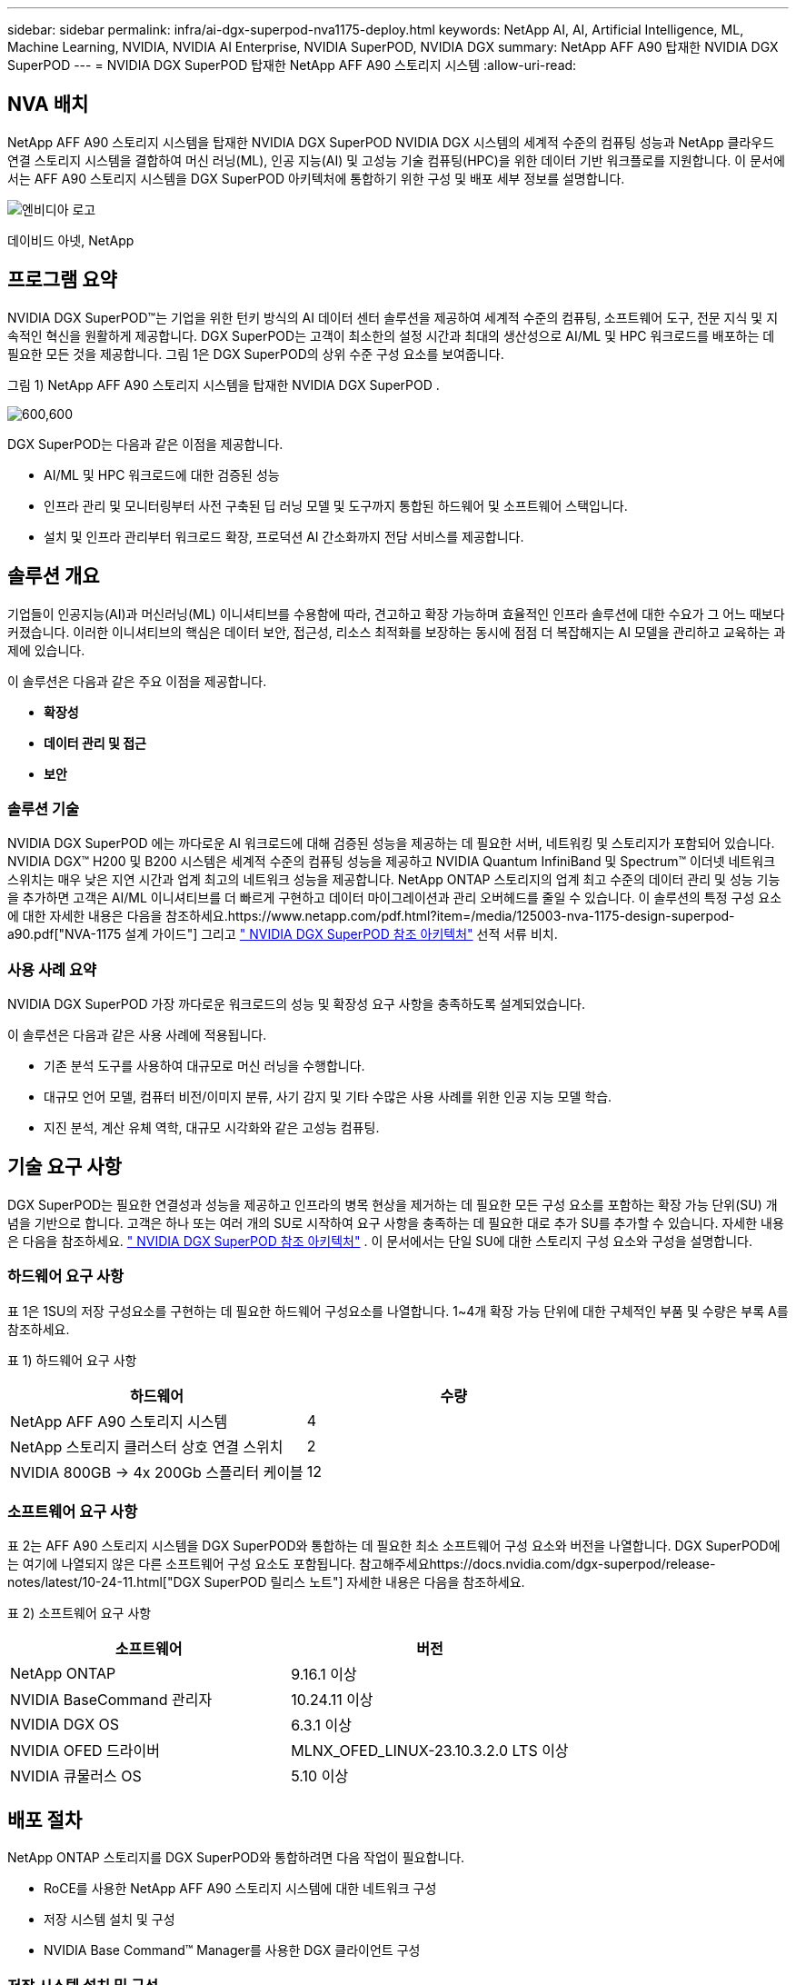 ---
sidebar: sidebar 
permalink: infra/ai-dgx-superpod-nva1175-deploy.html 
keywords: NetApp AI, AI, Artificial Intelligence, ML, Machine Learning, NVIDIA, NVIDIA AI Enterprise, NVIDIA SuperPOD, NVIDIA DGX 
summary: NetApp AFF A90 탑재한 NVIDIA DGX SuperPOD 
---
= NVIDIA DGX SuperPOD 탑재한 NetApp AFF A90 스토리지 시스템
:allow-uri-read: 




== NVA 배치

[role="lead"]
NetApp AFF A90 스토리지 시스템을 탑재한 NVIDIA DGX SuperPOD NVIDIA DGX 시스템의 세계적 수준의 컴퓨팅 성능과 NetApp 클라우드 연결 스토리지 시스템을 결합하여 머신 러닝(ML), 인공 지능(AI) 및 고성능 기술 컴퓨팅(HPC)을 위한 데이터 기반 워크플로를 지원합니다.  이 문서에서는 AFF A90 스토리지 시스템을 DGX SuperPOD 아키텍처에 통합하기 위한 구성 및 배포 세부 정보를 설명합니다.

image:nvidialogo.png["엔비디아 로고"]

데이비드 아넷, NetApp



== 프로그램 요약

NVIDIA DGX SuperPOD™는 기업을 위한 턴키 방식의 AI 데이터 센터 솔루션을 제공하여 세계적 수준의 컴퓨팅, 소프트웨어 도구, 전문 지식 및 지속적인 혁신을 원활하게 제공합니다.  DGX SuperPOD는 고객이 최소한의 설정 시간과 최대의 생산성으로 AI/ML 및 HPC 워크로드를 배포하는 데 필요한 모든 것을 제공합니다.  그림 1은 DGX SuperPOD의 상위 수준 구성 요소를 보여줍니다.

그림 1) NetApp AFF A90 스토리지 시스템을 탑재한 NVIDIA DGX SuperPOD .

image:ai-superpod-a90-005.png["600,600"]

DGX SuperPOD는 다음과 같은 이점을 제공합니다.

* AI/ML 및 HPC 워크로드에 대한 검증된 성능
* 인프라 관리 및 모니터링부터 사전 구축된 딥 러닝 모델 및 도구까지 통합된 하드웨어 및 소프트웨어 스택입니다.
* 설치 및 인프라 관리부터 워크로드 확장, 프로덕션 AI 간소화까지 전담 서비스를 제공합니다.




== 솔루션 개요

기업들이 인공지능(AI)과 머신러닝(ML) 이니셔티브를 수용함에 따라, 견고하고 확장 가능하며 효율적인 인프라 솔루션에 대한 수요가 그 어느 때보다 커졌습니다.  이러한 이니셔티브의 핵심은 데이터 보안, 접근성, 리소스 최적화를 보장하는 동시에 점점 더 복잡해지는 AI 모델을 관리하고 교육하는 과제에 있습니다. 

이 솔루션은 다음과 같은 주요 이점을 제공합니다.

* *확장성*
* *데이터 관리 및 접근*
* *보안*




=== 솔루션 기술

NVIDIA DGX SuperPOD 에는 까다로운 AI 워크로드에 대해 검증된 성능을 제공하는 데 필요한 서버, 네트워킹 및 스토리지가 포함되어 있습니다.  NVIDIA DGX™ H200 및 B200 시스템은 세계적 수준의 컴퓨팅 성능을 제공하고 NVIDIA Quantum InfiniBand 및 Spectrum™ 이더넷 네트워크 스위치는 매우 낮은 지연 시간과 업계 최고의 네트워크 성능을 제공합니다.  NetApp ONTAP 스토리지의 업계 최고 수준의 데이터 관리 및 성능 기능을 추가하면 고객은 AI/ML 이니셔티브를 더 빠르게 구현하고 데이터 마이그레이션과 관리 오버헤드를 줄일 수 있습니다.  이 솔루션의 특정 구성 요소에 대한 자세한 내용은 다음을 참조하세요.https://www.netapp.com/pdf.html?item=/media/125003-nva-1175-design-superpod-a90.pdf["NVA-1175 설계 가이드"] 그리고 https://docs.nvidia.com/dgx-superpod/reference-architecture-scalable-infrastructure-b200/latest/index.html["+++ NVIDIA DGX SuperPOD 참조 아키텍처+++"] 선적 서류 비치.



=== 사용 사례 요약

NVIDIA DGX SuperPOD 가장 까다로운 워크로드의 성능 및 확장성 요구 사항을 충족하도록 설계되었습니다.

이 솔루션은 다음과 같은 사용 사례에 적용됩니다.

* 기존 분석 도구를 사용하여 대규모로 머신 러닝을 수행합니다.
* 대규모 언어 모델, 컴퓨터 비전/이미지 분류, 사기 감지 및 기타 수많은 사용 사례를 위한 인공 지능 모델 학습.
* 지진 분석, 계산 유체 역학, 대규모 시각화와 같은 고성능 컴퓨팅.




== 기술 요구 사항

DGX SuperPOD는 필요한 연결성과 성능을 제공하고 인프라의 병목 현상을 제거하는 데 필요한 모든 구성 요소를 포함하는 확장 가능 단위(SU) 개념을 기반으로 합니다.  고객은 하나 또는 여러 개의 SU로 시작하여 요구 사항을 충족하는 데 필요한 대로 추가 SU를 추가할 수 있습니다.  자세한 내용은 다음을 참조하세요. https://docs.nvidia.com/dgx-superpod/reference-architecture-scalable-infrastructure-b200/latest/index.html["+++ NVIDIA DGX SuperPOD 참조 아키텍처+++"] .  이 문서에서는 단일 SU에 대한 스토리지 구성 요소와 구성을 설명합니다.



=== 하드웨어 요구 사항

표 1은 1SU의 저장 구성요소를 구현하는 데 필요한 하드웨어 구성요소를 나열합니다.  1~4개 확장 가능 단위에 대한 구체적인 부품 및 수량은 부록 A를 참조하세요.

표 1) 하드웨어 요구 사항

[cols="50%,50%"]
|===
| 하드웨어 | 수량 


| NetApp AFF A90 스토리지 시스템 | 4 


| NetApp 스토리지 클러스터 상호 연결 스위치 | 2 


| NVIDIA 800GB -> 4x 200Gb 스플리터 케이블 | 12 
|===


=== 소프트웨어 요구 사항

표 2는 AFF A90 스토리지 시스템을 DGX SuperPOD와 통합하는 데 필요한 최소 소프트웨어 구성 요소와 버전을 나열합니다.  DGX SuperPOD에는 여기에 나열되지 않은 다른 소프트웨어 구성 요소도 포함됩니다.  참고해주세요https://docs.nvidia.com/dgx-superpod/release-notes/latest/10-24-11.html["+++DGX SuperPOD 릴리스 노트+++"] 자세한 내용은 다음을 참조하세요.

표 2) 소프트웨어 요구 사항

[cols="50%,50%"]
|===
| 소프트웨어 | 버전 


| NetApp ONTAP | 9.16.1 이상 


| NVIDIA BaseCommand 관리자 | 10.24.11 이상 


| NVIDIA DGX OS | 6.3.1 이상 


| NVIDIA OFED 드라이버 | MLNX_OFED_LINUX-23.10.3.2.0 LTS 이상 


| NVIDIA 큐물러스 OS | 5.10 이상 
|===


== 배포 절차

NetApp ONTAP 스토리지를 DGX SuperPOD와 통합하려면 다음 작업이 필요합니다.

* RoCE를 사용한 NetApp AFF A90 스토리지 시스템에 대한 네트워크 구성
* 저장 시스템 설치 및 구성
* NVIDIA Base Command™ Manager를 사용한 DGX 클라이언트 구성




=== 저장 시스템 설치 및 구성



==== 현장 준비 및 기본 설치

AFF A90 스토리지 클러스터의 현장 준비 및 기본 설치는 NetApp Professional Services에서 표준 배포 서비스의 일부로 모든 DGX SuperPOD 배포에 대해 수행합니다.  NetApp PS에서는 현장 조건이 설치에 적합한지 확인하고 지정된 랙에 하드웨어를 설치합니다.  또한 고객이 제공한 네트워크 정보를 사용하여 OOB 네트워크 연결을 연결하고 기본 클러스터 설정을 완료합니다.  부록 A – 부품 목록 및 랙 높이에는 참조용 표준 랙 높이가 포함되어 있습니다.  A90 설치에 대한 자세한 내용은 다음을 참조하세요. https://docs.netapp.com/us-en/ontap-systems/a70-90/install-overview.html["+++ AFF A90 하드웨어 설치 설명서+++"] .

표준 배포가 완료되면 NetApp PS는 아래 절차에 따라 스토리지 솔루션의 고급 구성을 완료합니다. 여기에는 클라이언트 연결 및 튜닝을 위한 Base Command Manager와의 통합이 포함됩니다.



==== 스토리지 시스템을 DGX SuperPOD 스토리지 패브릭에 케이블로 연결

AFF A90 스토리지 시스템은 컨트롤러당 4개의 200Gb 이더넷 포트를 사용하여 스토리지 패브릭 리프 스위치에 연결되며, 각 스위치에 2개의 연결이 있습니다.  NVIDIA Spectrum SN5600 스위치의 800Gb 스위치 포트는 부록 A에 나열된 적절한 DAC 또는 광 분배기 구성을 사용하여 4개의 200Gb 포트로 나뉩니다. 각 스위치 포트의 개별 포트는 스토리지 컨트롤러에 분산되어 단일 장애 지점을 제거합니다.  아래 그림 2는 스토리지 패브릭 연결을 위한 케이블을 보여줍니다.

그림 2) 저장 네트워크 케이블링.

image:ai-superpod-a90-006.png["600,600"]



==== 스토리지 시스템을 DGX SuperPOD 인밴드 네트워크에 케이블로 연결

NetApp ONTAP 에는 DGX SuperPOD 아키텍처의 고성능 스토리지 시스템으로 작동하고 홈 디렉토리, 그룹 파일 공유 및 Base Command Manager 클러스터 아티팩트를 지원할 수 있는 업계 최고의 멀티 테넌시 기능이 포함되어 있습니다.  인밴드 네트워크에서 사용하기 위해 각 AFF A90 컨트롤러는 컨트롤러당 200Gb 이더넷 연결 1개로 인밴드 네트워크 스위치에 연결되고 포트는 LACP MLAG 구성으로 구성됩니다.  아래 그림 3은 스토리지 시스템을 인밴드 및 OOB 네트워크에 연결하는 케이블 연결을 보여줍니다.

그림 3) 인밴드 및 OOB 네트워크 케이블링.

image:ai-superpod-a90-007.png["600,600"]



==== DGX SuperPOD에 대한 ONTAP 구성

이 솔루션은 여러 개의 스토리지 가상 머신(SVM)을 활용하여 고성능 스토리지 액세스와 사용자 홈 디렉토리 및 기타 클러스터 아티팩트에 대한 볼륨을 관리 SVM에서 호스팅합니다.  각 SVM은 스토리지 또는 인밴드 네트워크의 네트워크 인터페이스와 데이터 스토리지를 위한 FlexGroup 볼륨으로 구성됩니다.  데이터 SVM의 성능을 보장하기 위해 스토리지 QoS 정책이 구현됩니다.  FlexGroups, Storage Virtual Machines 및 ONTAP QoS 기능에 대한 자세한 내용은 다음을 참조하세요. https://docs.netapp.com/us-en/ontap/index.html["+++ ONTAP 문서 +++"] .



===== 기본 저장소 구성



====== 각 컨트롤러에 단일 집계를 구성합니다.

[source, cli]
----
aggr create -node <node> -aggregate <node>_data01 -diskcount <47> -maxraidsize 24
----
클러스터의 각 노드에 대해 위의 단계를 반복합니다.



====== 대역 내 네트워크에 대해 각 컨트롤러에서 ifgrps 구성

[source, cli]
----
net port ifgrp create -node <node> -ifgrp a1a -mode multimode
-distr-function port

net port ifgrp add-port -node <node> -ifgrp a1a -ports
<node>:e2a,<node>:e2b
----
클러스터의 각 노드에 대해 위의 단계를 반복합니다.



====== RoCE를 위한 물리적 포트 구성

RDMA를 통한 NFS를 활성화하려면 클라이언트와 서버 모두에서 네트워크 트래픽이 적절하게 태그 지정되고 RoCE(RDMA over Converged Ethernet)를 사용하여 네트워크에서 적절하게 처리되도록 구성해야 합니다.  여기에는 PFC(우선순위 흐름 제어) 구성과 사용할 PFC CoS 대기열 구성이 포함됩니다.  아래 명령을 실행하면 NetApp ONTAP 은 네트워크 QoS 구성에 맞춰 DSCP 코드 26을 자동으로 구성합니다.

[source, cli]
----
network port modify -node * -port e6* -flowcontrol-admin pfc
-pfc-queues-admin 3

network port modify -node * -port e11* -flowcontrol-admin pfc
-pfc-queues-admin 3
----


====== 브로드캐스트 도메인 생성

[source, cli]
----
broadcast-domain create -broadcast-domain in-band -mtu 9000 -ports
ntapa90_spod-01:a1a,ntapa90_spod-02:a1a,ntapa90_spod-03:a1a,ntapa90_spod-04:a1a,ntapa90_spod-05:a1a,
ntapa90_spod-06:a1a,ntapa90_spod-07:a1a,ntapa90_spod-08:a1a

broadcast-domain create -broadcast-domain vlan401 -mtu 9000 -ports
ntapa90_spod-01:e6a,ntapa90_spod-01:e6b,ntapa90_spod-02:e6a,ntapa90_spod-02:e6b,ntapa90_spod-03:e6a,ntapa90_spod-03:e6b,ntapa90_spod-04:e6a,ntapa90_spod-04:e6b,ntapa90_spod-05:e6a,ntapa90_spod-05:e6b,ntapa90_spod-06:e6a,ntapa90_spod-06:e6b,ntapa90_spod-07:e6a,ntapa90_spod-07:e6b,ntapa90_spod-08:e6a,ntapa90_spod-08:e6b

broadcast-domain create -broadcast-domain vlan402 -mtu 9000 -ports
ntapa90_spod-01:e11a,ntapa90_spod-01:e11b,ntapa90_spod-02:e11a,ntapa90_spod-02:e11b,ntapa90_spod-03:e11a,ntapa90_spod-03:e11b,ntapa90_spod-04:e11a,ntapa90_spod-04:e11b,ntapa90_spod-05:e11a,ntapa90_spod-05:e11b,ntapa90_spod-06:e11a,ntapa90_spod-06:e11b,ntapa90_spod-07:e11a,ntapa90_spod-07:e11b,ntapa90_spod-08:e11a,ntapa90_spod-08:e11b

----


===== 관리 SVM 생성



====== 관리 SVM 생성 및 구성

[source, cli]
----
vserver create -vserver spod_mgmt

vserver modify -vserver spod_mgmt -aggr-list
ntapa90_spod-01_data01,ntapa90_spod-02_data01,
ntapa90_spod-03_data01,ntapa90_spod-04_data01,
ntapa90_spod-05_data01,ntapa90_spod-06_data01,
ntapa90_spod-07_data01,ntapa90_spod-08_data01
----


====== 관리 SVM에서 NFS 서비스 구성

[source, cli]
----
nfs create -vserver spod_mgmt -v3 enabled -v4.1 enabled -v4.1-pnfs
enabled -tcp-max-xfer-size 262144 -v4.1-trunking enabled

set advanced

nfs modify -vserver spod_mgmt -v3-64bit-identifiers enabled
-v4.x-session-num-slots 1024
----


====== 인밴드 네트워크 인터페이스에 대한 IP 서브넷 생성

[source, cli]
----
network subnet create -subnet-name inband -broadcast-domain in-band
-subnet xxx.xxx.xxx.0/24 -gateway xxx.xxx.xxx.x -ip-ranges
xxx.xxx.xxx.xx-xxx.xxx.xxx.xxx
----
*참고:* IP 서브넷 정보는 기존 고객 네트워크에 통합하기 위해 배포 시점에 고객이 제공해야 합니다.



====== In-Band SVM을 위해 각 노드에 네트워크 인터페이스를 생성합니다.

[source, cli]
----
net int create -vserver spod_mgmt -lif inband_lif1 -home-node
ntapa90_spod-01 -home-port a1a -subnet_name inband
----
클러스터의 각 노드에 대해 위의 단계를 반복합니다.



====== 관리 SVM을 위한 FlexGroup 볼륨 생성

[source, cli]
----
vol create -vserver spod_mgmt -volume home -size 10T -auto-provision-as
flexgroup -junction-path /home

vol create -vserver spod_mgmt -volume cm -size 10T -auto-provision-as
flexgroup -junction-path /cm

----


====== 관리 SVM에 대한 내보내기 정책 만들기

[source, cli]
----
export-policy rule create -vserver spod_mgmt -policy default
-client-match XXX.XXX.XXX.XXX -rorule sys -rwrule sys -superuser sys
----
*참고:* IP 서브넷 정보는 기존 고객 네트워크에 통합하기 위해 배포 시점에 고객이 제공해야 합니다.



===== 데이터 SVM 생성



====== 데이터 SVM 생성 및 구성

[source, cli]
----
vserver create -vserver spod_data
vserver modify -vserver spod_data -aggr-list
ntapa90_spod-01_data01,ntapa90_spod-02_data01,
ntapa90_spod-03_data01,ntapa90_spod-04_data01,
ntapa90_spod-05_data01,ntapa90_spod-06_data01,
ntapa90_spod-07_data01,ntapa90_spod-08_data01
----


====== RDMA가 활성화된 Data SVM에서 NFS 서비스 구성

[source, cli]
----
nfs create -vserver spod_data -v3 enabled -v4.1 enabled -v4.1-pnfs
enabled -tcp-max-xfer-size 262144 -v4.1-trunking enabled -rdma enabled

set advanced

nfs modify -vserver spod_data -v3-64bit-identifiers enabled
-v4.x-session-num-slots 1024
----


====== Data SVM 네트워크 인터페이스에 대한 IP 서브넷 생성

[source, cli]
----
network subnet create -subnet-name vlan401 -broadcast-domain vlan401
-subnet 100.127.124.0/24 -ip-ranges 100.127.124.4-100.127.124.254

network subnet create -subnet-name vlan402 -broadcast-domain vlan402
-subnet 100.127.252.0/24 -ip-ranges 100.127.252.4-100.127.252.254
----


====== Data SVM을 위해 각 노드에 네트워크 인터페이스를 생성합니다.

[source, cli]
----
net int create -vserver spod_data -lif data_lif1 -home-node
ntapa90_spod-01 -home-port e6a -subnet_name vlan401 -failover-policy
sfo-partner-only

net int create -vserver spod_data -lif data_lif2 -home-node
ntapa90_spod-01 -home-port e6b -subnet_name vlan401

net int create -vserver spod_data -lif data_lif3 -home-node
ntapa90_spod-01 -home-port e11a -subnet_name vlan402

net int create -vserver spod_data -lif data_lif4 -home-node
ntapa90_spod-01 -home-port e11b -subnet_name vlan402

----
클러스터의 각 노드에 대해 위의 단계를 반복합니다.



====== RDMA를 위한 Data SVM 네트워크 인터페이스 구성

[source, cli]
----
net int modify -vserver spod_data -lif * -rdma-protocols roce
----


====== SVM 데이터에 대한 내보내기 정책 생성

[source, cli]
----
export-policy rule create -vserver spod_data -policy default
-client-match 100.127.0.0/16 -rorule sys -rwrule sys -superuser sys
----


====== 데이터 SVM에 정적 경로 생성

[source, cli]
----
route add -vserver spod_data -destination 100.127.0.0/17 -gateway
100.127.124.1 -metric 20

route add -vserver spod_data -destination 100.127.0.0/17 -gateway
100.127.252.1 -metric 30

route add -vserver spod_data -destination 100.127.128.0/17 -gateway
100.127.252.1 -metric 20

route add -vserver spod_data -destination 100.127.128.0/17 -gateway
100.127.124.1 -metric 30
----


====== GDD를 사용하여 Data SVM을 위한 FlexGroup 볼륨 생성

GDD(Granular Data Distribution)를 사용하면 대용량 데이터 파일을 여러 FlexGroup 구성 볼륨과 컨트롤러에 분산시켜 단일 파일 작업 부하에서 최대 성능을 구현할 수 있습니다.  NetApp 모든 DGX SuperPOD 배포에 대해 데이터 볼륨에서 GDD를 활성화할 것을 권장합니다.

[source, cli]
----
set adv

vol create -vserver spod-data -volume spod_data -size 100T -aggr-list
ntapa90_spod-01_data01,ntapa90_spod-02_data01,
ntapa90_spod-03_data01,ntapa90_spod-04_data01,
ntapa90_spod-05_data01,ntapa90_spod-06_data01,
ntapa90_spod-07_data01,ntapa90_spod-08_data01 -aggr-multiplier 16
-granular-data advanced -junction-path /spod_data  
----


====== 기본 데이터 볼륨에 대한 저장 효율성 비활성화

볼륨 효율성 끄기 -vserver spod_data -volume spod_data



====== 데이터 SVM에 대한 QoS 최소 정책 생성

[source, cli]
----
qos policy-group create -policy-group spod_qos -vserver spod_data
-min-throughput 62GB/s -is-shared true
----


====== 데이터 SVM에 QoS 정책 적용

[source, cli]
----
Volume modify -vserver spod_data -volume spod_data -qos-policy-group
spod_qos
----


=== NVIDIA Base Command Manager를 사용한 DGX 서버 구성

DGX 클라이언트가 AFF A90 스토리지 시스템을 사용하도록 준비하려면 다음 작업을 완료하세요.  이 프로세스에서는 DGX 시스템 노드에 스토리지 패브릭의 네트워크 인터페이스와 정적 경로가 이미 구성되어 있다고 가정합니다.  다음 작업은 NetApp Professional Services에서 고급 구성 프로세스의 일부로 완료됩니다.



==== 필수 커널 매개변수 및 기타 설정으로 DGX 서버 이미지 구성

NetApp ONTAP 업계 표준 NFS 프로토콜을 사용하므로 DGX 시스템에 추가 소프트웨어를 설치할 필요가 없습니다.  클라이언트 시스템에서 최적의 성능을 제공하려면 DGX 시스템 이미지에 대한 몇 가지 수정이 필요합니다.  다음 두 단계는 모두 아래 명령을 사용하여 BCM 이미지 chroot 모드로 들어간 후에 수행됩니다.

[source, cli]
----
cm-chroot-sw-img /cm/images/<image>
----


===== /etc/sysctl.conf에서 시스템 가상 메모리 설정을 구성합니다.

기본 Linux 시스템 구성은 최적의 성능을 제공하지 못할 수 있는 가상 메모리 설정을 제공합니다.  2TB RAM이 장착된 DGX B200 시스템의 경우, 기본 설정에서는 40GB의 버퍼 공간이 허용되며 이로 인해 일관되지 않은 I/O 패턴이 생성되고 클라이언트가 버퍼를 플러시할 때 스토리지 시스템에 과부하가 걸릴 수 있습니다.  아래 설정은 클라이언트 버퍼 공간을 5GB로 제한하고 스토리지 시스템에 과부하가 걸리지 않는 일관된 I/O 스트림을 생성하기 위해 더 자주 플러싱을 강제합니다.

이미지 chroot 모드로 들어간 후 /etc/sysctl.s/90-cm-sysctl.conf 파일을 편집하여 다음 줄을 추가합니다.

[source, cli]
----
vm.dirty_ratio=0 #controls max host RAM used for buffering as a
percentage of total RAM, when this limit is reached all applications
must flush buffers to continue

vm.dirty_background_ratio=0 #controls low-watermark threshold to start
background flushing as a percentage of total RAM

vm.dirty_bytes=5368709120 #controls max host RAM used for buffering as
an absolute value (note _ratio above only accepts integers and the value
we need is <1% of total RAM (2TB))

vm.dirty_background_bytes=2147483648 #controls low-watermark threshold
to start background flushing as an absolute value

vm.dirty_expire_centisecs = 300 #controls how long data remains in
buffer pages before being marked dirty

vm.dirty_writeback_centisecs = 100 #controls how frequently the flushing
process wakes up to flush dirty buffers
----
/etc/sysctl.conf 파일을 저장하고 닫습니다.



===== 재부팅 후 실행되는 스크립트로 다른 시스템 설정 구성

일부 설정은 실행하려면 OS가 완전히 온라인 상태여야 하며 재부팅 후에는 유지되지 않습니다.  Base Command Manager 환경에서 이러한 설정을 수행하려면 /root/ntap_dgx_config.sh 파일을 만들고 다음 줄을 입력합니다.

[source, cli]
----
#!/bin/bash

##The commands below are platform-specific based.

##For H100/H200 systems use the following variables

## NIC1_ethname= enp170s0f0np0

## NIC1_pciname=aa:00.0

## NCI1_mlxname=mlx5_7

## NIC1_ethname= enp41s0f0np0

## NIC1_pciname=29:00.0

## NCI1_mlxname=mlx5_1

##For B200 systems use the following variables

NIC1_ethname=enp170s0f0np0

NIC1_pciname=aa:00.0

NCI1_mlxname=mlx5_11

NIC2_ethname=enp41s0f0np0

NIC2_pciname=29:00.0

NCI2_mlxname=mlx5_5

mstconfig -y -d $\{NIC1_pciname} set ADVANCED_PCI_SETTINGS=1
NUM_OF_VFS=0

mstconfig -y -d $\{NIC2_pciname} set ADVANCED_PCI_SETTINGS=1
NUM_OF_VFS=0

setpci -s $\{NIC1_pciname} 68.W=5957

setpci -s $\{NIC2_pciname} 68.W=5957

ethtool -G $\{NIC1_ethname} rx 8192 tx 8192

ethtool -G $\{NIC2_ethname} rx 8192 tx 8192

mlnx_qos -i $\{NIC1_ethname} --pfc 0,0,0,1,0,0,0,0 --trust=dscp

mlnx_qos -i $\{NIC2_ethname} --pfc 0,0,0,1,0,0,0,0 --trust=dscp

echo 106 > /sys/class/infiniband/$\{NIC1_mlxname}/tc/1/traffic_class

echo 106 > /sys/class/infiniband/$\{NIC2_mlxname}/tc/1/traffic_class
----
*파일을 저장하고 닫습니다.  해당 파일의 실행 가능 여부를 확인하려면 권한을 변경하세요.*

[source, cli]
----
chmod 755 /root/ntap_dgx_config.sh
----
다음 줄을 편집하여 부팅 시 root가 실행하는 cron 작업을 만듭니다.

[source, cli]
----
@reboot /root/ntap_dgx_config.sh
----
아래의 crontab 파일 예를 참조하세요.

[source, cli]
----
# Edit this file to introduce tasks to be run by cron.

#

# Each task to run has to be defined through a single line

# indicating with different fields when the task will be run

# and what command to run for the task

#

# To define the time you can provide concrete values for

# minute (m), hour (h), day of month (dom), month (mon),

# and day of week (dow) or use '*' in these fields (for 'any').

#

# Notice that tasks will be started based on the cron's system

# daemon's notion of time and timezones.

#

# Output of the crontab jobs (including errors) is sent through

# email to the user the crontab file belongs to (unless redirected).

#

# For example, you can run a backup of all your user accounts

# at 5 a.m every week with:

# 0 5 * * 1 tar -zcf /var/backups/home.tgz /home/

#

# For more information see the manual pages of crontab(5) and cron(8)

#

# m h dom mon dow command

@reboot /home/ntap_dgx_config.sh
----
exit 또는 Ctrl-D를 입력하여 BCM 이미지 chroot 모드를 종료합니다.



==== 클라이언트 마운트 지점에 대한 BaseCommand Manager DGX 범주 구성

DGX 클라이언트가 AFF A90 스토리지 시스템을 마운트하도록 구성하려면 DGX 시스템에서 사용하는 BCM 클라이언트 범주를 수정하여 관련 정보와 옵션을 포함해야 합니다.  아래 단계에서는 NFS 마운트 지점을 구성하는 방법을 설명합니다.

[source, cli]
----
cmsh

category ; use category <category>; fsmounts

add superpod

set device 100.127.124.4:/superpod

set mountpoint /mnt/superpod

set filesystem nfs

set mountoptions
vers=4.1,proto=rdma,max_connect=16,write=eager,rsize=262144,wsize=262144

commit
----


== 결론

NetApp * AFF A90 스토리지 시스템*을 탑재한 NVIDIA DGX SuperPOD AI 인프라 솔루션 분야에서 상당한 발전을 나타냅니다.  보안, 데이터 관리, 리소스 활용, 확장성과 관련된 주요 과제를 해결함으로써 조직은 운영 효율성, 데이터 보호, 협업을 유지하면서 AI 이니셔티브를 가속화할 수 있습니다.  이 솔루션의 통합적 접근 방식은 AI 개발 파이프라인에서 흔히 발생하는 병목 현상을 제거하여 데이터 과학자와 엔지니어가 인프라 관리가 아닌 혁신에 집중할 수 있도록 합니다.



== 추가 정보를 찾을 수 있는 곳

이 문서에 설명된 정보에 대해 자세히 알아보려면 다음 문서 및/또는 웹사이트를 검토하세요.

* https://www.netapp.com/pdf.html?item=/media/125003-nva-1175-design-superpod-a90.pdf["NetApp AFF A90 스토리지 시스템 설계 가이드를 탑재한 NVA-1175 NVIDIA DGX SuperPOD"]
* https://docs.nvidia.com/dgx-superpod/reference-architecture-scalable-infrastructure-b200/latest/index.html["NVIDIA DGX B200 SuperPOD 참조 아키텍처"]
* https://docs.nvidia.com/dgx-superpod/reference-architecture/scalable-infrastructure-h200/latest/index.html["+++ NVIDIA DGX H200 SuperPOD 참조 아키텍처+++"]
* https://docs.nvidia.com/base-command-manager/index.html#product-manuals["+++ NVIDIA BaseCommand 소프트웨어+++"]
* https://nvdam.widen.net/s/mmvbnpk8qk/networking-ethernet-switches-sn5000-datasheet-us["+++ NVIDIA Spectrum SN5600 이더넷 스위치+++"]
* https://docs.nvidia.com/dgx-superpod/release-notes/latest/10-24-11.html["+++ NVIDIA DGX SuperPOD 릴리스 노트+++"]
* https://docs.netapp.com/us-en/ontap-systems/a70-90/install-overview.html["+++ NetApp AFF A90 설치+++"]
* https://docs.netapp.com/us-en/netapp-solutions/ai/index.html["+++ NetApp AI 솔루션 문서+++"]
* https://docs.netapp.com/us-en/ontap/index.html["+++ NetApp ONTAP 소프트웨어+++"]
* https://docs.netapp.com/us-en/ontap-systems/aff-aseries/index.html["+++ NetApp AFF 스토리지 시스템 설치 및 유지 관리 +++"]
* https://docs.netapp.com/us-en/ontap/nfs-rdma/index.html["RDMA를 통한 NFS"]
* https://www.netapp.com/media/19761-tr-4063.pdf["+++pNFS란 무엇인가요?+++"](훌륭한 pNFS 정보가 담긴 오래된 문서)




== 부록 A: 재료 목록 및 랙 높이



=== 재료 목록

표 3은 1개, 2개, 3개, 4개의 확장 가능한 장치에 대한 스토리지를 배포하는 데 필요한 NetApp 구성 요소의 부품 번호와 수량을 보여줍니다.

표 3) 1, 2, 3, 4 SU에 대한 NetApp BOM.

[cols="20%,32%,12%,12%,12%,12%"]
|===
| 부분 # | 목 | 1SU 수량 | 2SU 수량 | 3SU 수량 | 4SU 수량 


| AFF-A90A-100-C | AFF A90 스토리지 시스템 | 4 | 8 | 12 | 16 


| X4025A-2-A-C | 2x7.6TB 드라이브 팩 | 48 | 96 | 144 | 192 


| X50131A-C | IO 모듈, 2PT, 100/200/400GbE | 24 | 48 | 96 | 128 


| X50130A-C | IO 모듈, 2PT, 100GbE | 16 | 32 | 48 | 64 


| X-02659-00 | 키트, 4-포스트, 정사각형 또는 원형 구멍, 24"-32" 레일 | 4 | 8 | 12 | 16 


| X1558A-R6 | 전원 코드, 캐비닛 내부, 48인치, + C13-C14, 10A/250V | 20 | 40 | 60 | 80 


| X190200-CS | 클러스터 스위치, N9336C 36Pt PTSX10/25/40/100G | 2 | 4 | 6 | 8 


| X66211A-2 | 케이블, 100GbE, QSFP28-QSFP28, Cu, 2m | 16 | 32 | 48 | 64 


| X66211A-05 | 케이블, 100GbE, QSFP28-QSFP28, Cu, 0.5m | 4 | 8 | 12 | 16 


| X6561-R6 | 케이블, 이더넷, CAT6, RJ45, 5m | 18 | 34 | 50 | 66 
|===
표 4는 고성능 스토리지 및 인밴드 네트워크에서 AFF A90 스토리지 시스템을 SN5600 스위치에 연결하는 데 필요한 NVIDIA 케이블의 부품 번호와 수량을 보여줍니다.

표 4) 고성능 스토리지 및 인밴드 네트워크에서 AFF A90 스토리지 시스템을 SN5600 스위치에 연결하는 데 필요한 NVIDIA 케이블.

[cols="20%,32%,12%,12%,12%,12%"]
|===
| 부분 # | 목 | 1SU 수량 | 2SU 수량 | 3SU 수량 | 4SU 수량 


| MCP7Y40-N003 | DAC 3m 26ga 2x400G~4x200G OSFP~4xQSFP112 | 12 | 24 | 36 | 48 


| 또는 |  |  |  |  |  


| MMS4X00-NS | 트윈 포트 OSFP 2x400G 2xSR4 멀티모드 트랜시버 듀얼 MPO-12/APC | 12 | 24 | 36 | 48 


| MFP7E20-N0XX | 멀티모드 파이버 스플리터 400G-> 2x200G XX = 03, 05, 07, 10, 15, 20, 30, 40, 50) 미터 | 24 | 48 | 96 | 128 


| MMA1Z00-NS400 | 단일 포트 400G SR4 멀티모드 QSFP112트랜시버 단일 MPO-12/APC | 48 | 96 | 144 | 192 
|===


=== 랙 높이

그림 4-6은 1-4 SU에 대한 랙 높이의 예를 보여줍니다.

그림 4) 1 SU 및 2 SU의 랙 높이.

image:ai-superpod-a90-008.png["600,600"]

그림 5) 3개 SU의 랙 높이.

image:ai-superpod-a90-009.png["600,600"]

그림 6) 4 SU의 랙 높이.

image:ai-superpod-a90-010.png["600,600"]
